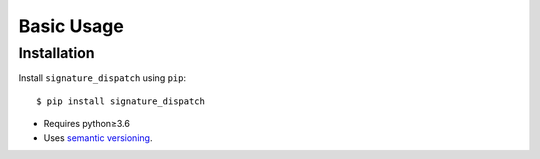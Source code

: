***********
Basic Usage
***********

Installation
============
Install ``signature_dispatch`` using ``pip``::

    $ pip install signature_dispatch

- Requires python≥3.6
- Uses `semantic versioning`_.

.. _`semantic versioning`: https://semver.org/
